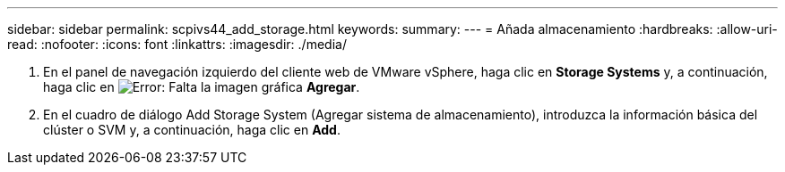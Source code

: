 ---
sidebar: sidebar 
permalink: scpivs44_add_storage.html 
keywords:  
summary:  
---
= Añada almacenamiento
:hardbreaks:
:allow-uri-read: 
:nofooter: 
:icons: font
:linkattrs: 
:imagesdir: ./media/


. En el panel de navegación izquierdo del cliente web de VMware vSphere, haga clic en *Storage Systems* y, a continuación, haga clic en image:scpivs44_image6.png["Error: Falta la imagen gráfica"] *Agregar*.
. En el cuadro de diálogo Add Storage System (Agregar sistema de almacenamiento), introduzca la información básica del clúster o SVM y, a continuación, haga clic en *Add*.

